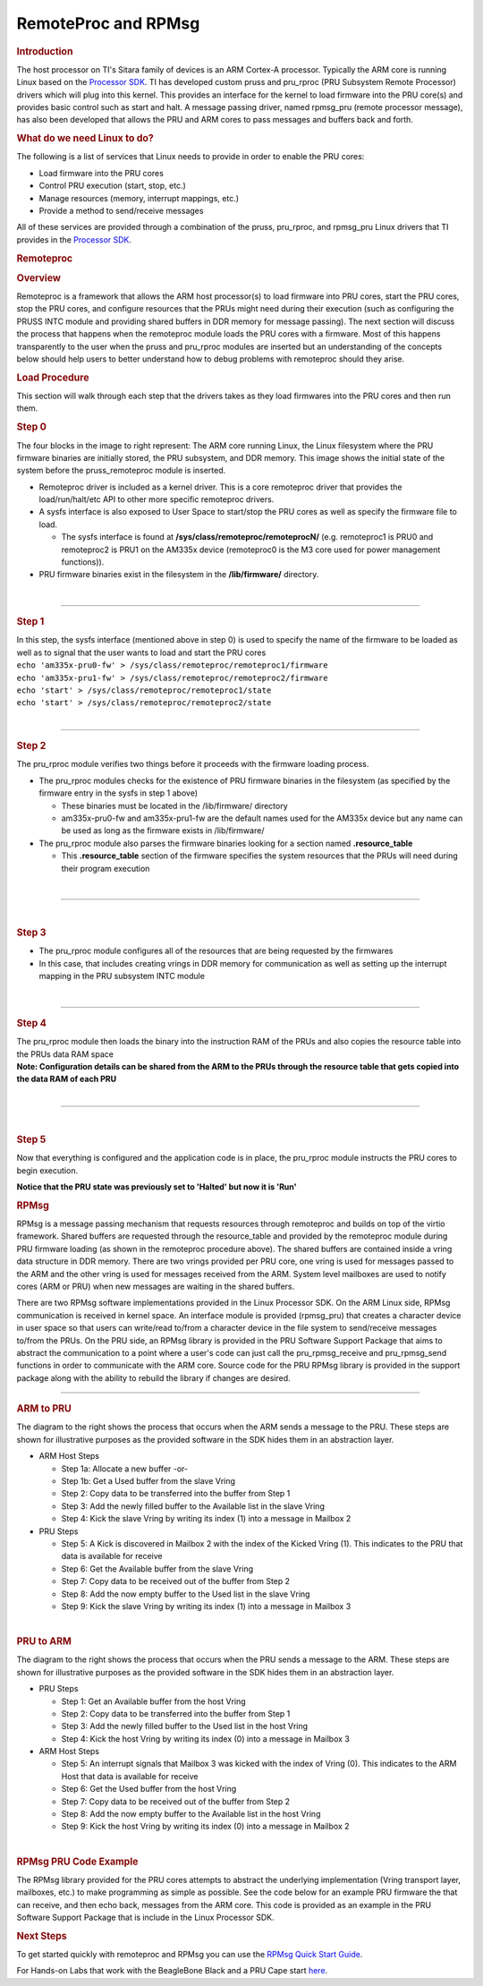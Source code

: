 .. http://processors.wiki.ti.com/index.php/PRU-ICSS_Remoteproc_and_RPMsg

RemoteProc and RPMsg
--------------------

.. rubric:: Introduction
   :name: introduction-pru-icss-remoteproc-rpmsg

.. raw:: html

   <div>

.. Image:: /images/Overview.PNG

.. raw:: html

   </div>

The host processor on TI's Sitara family of devices is an ARM Cortex-A
processor. Typically the ARM core is running Linux based on the
`Processor
SDK <index.html>`__.
TI has developed custom pruss and pru\_rproc (PRU Subsystem Remote
Processor) drivers which will plug into this kernel. This provides an
interface for the kernel to load firmware into the PRU core(s) and
provides basic control such as start and halt. A message passing driver,
named rpmsg\_pru (remote processor message), has also been developed
that allows the PRU and ARM cores to pass messages and buffers back and
forth.

.. rubric:: What do we need Linux to do?
   :name: what-do-we-need-linux-to-do

The following is a list of services that Linux needs to provide in order
to enable the PRU cores:

-  Load firmware into the PRU cores
-  Control PRU execution (start, stop, etc.)
-  Manage resources (memory, interrupt mappings, etc.)
-  Provide a method to send/receive messages

All of these services are provided through a combination of the pruss,
pru\_rproc, and rpmsg\_pru Linux drivers that TI provides in the
`Processor
SDK <index.html>`__.

.. rubric:: Remoteproc
   :name: remoteproc

.. rubric:: Overview
   :name: overview-remoteproc

Remoteproc is a framework that allows the ARM host processor(s) to load
firmware into PRU cores, start the PRU cores, stop the PRU cores, and
configure resources that the PRUs might need during their execution
(such as configuring the PRUSS INTC module and providing shared buffers
in DDR memory for message passing). The next section will discuss the
process that happens when the remoteproc module loads the PRU cores with
a firmware. Most of this happens transparently to the user when the
pruss and pru\_rproc modules are inserted but an understanding of the
concepts below should help users to better understand how to debug
problems with remoteproc should they arise.

.. rubric:: Load Procedure
   :name: load-procedure

This section will walk through each step that the drivers takes as they
load firmwares into the PRU cores and then run them.

.. rubric:: Step 0
   :name: step-0

.. raw:: html

   <div>

.. raw:: html

   <div class="floatright">

.. Image:: /images/Step0_2_0_2_11.PNG

.. raw:: html

   </div>

.. raw:: html

   </div>

The four blocks in the image to right represent: The ARM core running
Linux, the Linux filesystem where the PRU firmware binaries are
initially stored, the PRU subsystem, and DDR memory. This image shows
the initial state of the system before the pruss\_remoteproc module is
inserted.

-  Remoteproc driver is included as a kernel driver. This is a core
   remoteproc driver that provides the load/run/halt/etc API to other
   more specific remoteproc drivers.
-  A sysfs interface is also exposed to User Space to start/stop the PRU
   cores as well as specify the firmware file to load.

   -  The sysfs interface is found at
      **/sys/class/remoteproc/remoteprocN/** (e.g. remoteproc1 is PRU0
      and remoteproc2 is PRU1 on the AM335x device (remoteproc0 is the
      M3 core used for power management functions)).

-  PRU firmware binaries exist in the filesystem in the
   **/lib/firmware/** directory.

| 

--------------

.. rubric:: Step 1
   :name: step-1

.. raw:: html

   <div class="floatright">

.. Image:: /images/Step1_2_0_2_11.PNG

.. raw:: html

   </div>

| In this step, the sysfs interface (mentioned above in step 0) is used
  to specify the name of the firmware to be loaded as well as to signal
  that the user wants to load and start the PRU cores
| ``echo 'am335x-pru0-fw' > /sys/class/remoteproc/remoteproc1/firmware``
| ``echo 'am335x-pru1-fw' > /sys/class/remoteproc/remoteproc2/firmware``
| ``echo 'start' > /sys/class/remoteproc/remoteproc1/state``
| ``echo 'start' > /sys/class/remoteproc/remoteproc2/state``

| 

--------------

.. rubric:: Step 2
   :name: step-2

.. raw:: html

   <div class="floatright">

.. Image:: /images/Step2_2_0_2_11.PNG

.. raw:: html

   </div>

The pru\_rproc module verifies two things before it proceeds with the
firmware loading process.

-  The pru\_rproc modules checks for the existence of PRU firmware
   binaries in the filesystem (as specified by the firmware entry in the
   sysfs in step 1 above)

   -  These binaries must be located in the /lib/firmware/ directory
   -  am335x-pru0-fw and am335x-pru1-fw are the default names used for
      the AM335x device but any name can be used as long as the firmware
      exists in /lib/firmware/

-  The pru\_rproc module also parses the firmware binaries looking for a
   section named **.resource\_table**

   -  This **.resource\_table** section of the firmware specifies the
      system resources that the PRUs will need during their program
      execution

| 

--------------

| 

.. rubric:: Step 3
   :name: step-3

.. raw:: html

   <div class="floatright">

.. Image:: /images/Step3_2_0_2_11.PNG

.. raw:: html

   </div>

-  The pru\_rproc module configures all of the resources that are being
   requested by the firmwares
-  In this case, that includes creating vrings in DDR memory for
   communication as well as setting up the interrupt mapping in the PRU
   subsystem INTC module

| 

--------------

.. rubric:: Step 4
   :name: step-4

.. raw:: html

   <div class="floatright">

.. Image:: /images/Step4_2_0_2_11.PNG

.. raw:: html

   </div>

| The pru\_rproc module then loads the binary into the instruction RAM
  of the PRUs and also copies the resource table into the PRUs data RAM
  space
| **Note: Configuration details can be shared from the ARM to the PRUs
  through the resource table that gets copied into the data RAM of each
  PRU**

| 

--------------

| 

.. rubric:: Step 5
   :name: step-5

.. raw:: html

   <div class="floatright">

.. Image:: /images/Step5_2_0_2_11.PNG

.. raw:: html

   </div>

Now that everything is configured and the application code is in place,
the pru\_rproc module instructs the PRU cores to begin execution.

| **Notice that the PRU state was previously set to 'Halted' but now it
  is 'Run'**

.. rubric:: RPMsg
   :name: rpmsg

RPMsg is a message passing mechanism that requests resources through
remoteproc and builds on top of the virtio framework. Shared buffers are
requested through the resource\_table and provided by the remoteproc
module during PRU firmware loading (as shown in the remoteproc procedure
above). The shared buffers are contained inside a vring data structure
in DDR memory. There are two vrings provided per PRU core, one vring is
used for messages passed to the ARM and the other vring is used for
messages received from the ARM. System level mailboxes are used to
notify cores (ARM or PRU) when new messages are waiting in the shared
buffers.

There are two RPMsg software implementations provided in the Linux
Processor SDK. On the ARM Linux side, RPMsg communication is received in
kernel space. An interface module is provided (rpmsg\_pru) that creates
a character device in user space so that users can write/read to/from a
character device in the file system to send/receive messages to/from the
PRUs. On the PRU side, an RPMsg library is provided in the PRU Software
Support Package that aims to abstract the communication to a point where
a user's code can just call the pru\_rpmsg\_receive and pru\_rpmsg\_send
functions in order to communicate with the ARM core. Source code for the
PRU RPMsg library is provided in the support package along with the
ability to rebuild the library if changes are desired.

.. Image:: /images/Rpmsg_diagram_2_0_2_11.PNG

--------------

.. rubric:: ARM to PRU
   :name: arm-to-pru

.. raw:: html

   <div class="floatright">

.. Image:: /images/Arm-to-pru.PNG

.. raw:: html

   </div>

The diagram to the right shows the process that occurs when the ARM
sends a message to the PRU. These steps are shown for illustrative
purposes as the provided software in the SDK hides them in an
abstraction layer.

-  ARM Host Steps

   -  Step 1a: Allocate a new buffer
      -or-
   -  Step 1b: Get a Used buffer from the slave Vring
   -  Step 2: Copy data to be transferred into the buffer from Step 1
   -  Step 3: Add the newly filled buffer to the Available list in the
      slave Vring
   -  Step 4: Kick the slave Vring by writing its index (1) into a
      message in Mailbox 2

-  PRU Steps

   -  Step 5: A Kick is discovered in Mailbox 2 with the index of the
      Kicked Vring (1). This indicates to the PRU that data is available
      for receive
   -  Step 6: Get the Available buffer from the slave Vring
   -  Step 7: Copy data to be received out of the buffer from Step 2
   -  Step 8: Add the now empty buffer to the Used list in the slave
      Vring
   -  Step 9: Kick the slave Vring by writing its index (1) into a
      message in Mailbox 3

| 

.. rubric:: PRU to ARM
   :name: pru-to-arm

.. raw:: html

   <div class="floatright">

.. Image:: /images/Pru-to-arm.PNG

.. raw:: html

   </div>

The diagram to the right shows the process that occurs when the PRU
sends a message to the ARM. These steps are shown for illustrative
purposes as the provided software in the SDK hides them in an
abstraction layer.

-  PRU Steps

   -  Step 1: Get an Available buffer from the host Vring
   -  Step 2: Copy data to be transferred into the buffer from Step 1
   -  Step 3: Add the newly filled buffer to the Used list in the host
      Vring
   -  Step 4: Kick the host Vring by writing its index (0) into a
      message in Mailbox 3

-  ARM Host Steps

   -  Step 5: An interrupt signals that Mailbox 3 was kicked with the
      index of Vring (0). This indicates to the ARM Host that data is
      available for receive
   -  Step 6: Get the Used buffer from the host Vring
   -  Step 7: Copy data to be received out of the buffer from Step 2
   -  Step 8: Add the now empty buffer to the Available list in the host
      Vring
   -  Step 9: Kick the host Vring by writing its index (0) into a
      message in Mailbox 2

| 

.. rubric:: RPMsg PRU Code Example
   :name: rpmsg-pru-code-example

| The RPMsg library provided for the PRU cores attempts to abstract the
  underlying implementation (Vring transport layer, mailboxes, etc.) to
  make programming as simple as possible. See the code below for an
  example PRU firmware the that can receive, and then echo back,
  messages from the ARM core. This code is provided as an example in the
  PRU Software Support Package that is include in the Linux Processor
  SDK.

.. Image:: /images/Rpmsg_code.PNG

.. rubric:: Next Steps
   :name: next-steps

To get started quickly with remoteproc and RPMsg you can use the `RPMsg
Quick Start Guide <http://processors.wiki.ti.com/index.php/RPMsg_Quick_Start_Guide>`__.

For Hands-on Labs that work with the BeagleBone Black and a PRU Cape
start `here <http://processors.wiki.ti.com/index.php/PRU_Training:_Hands-on_Labs>`__.


